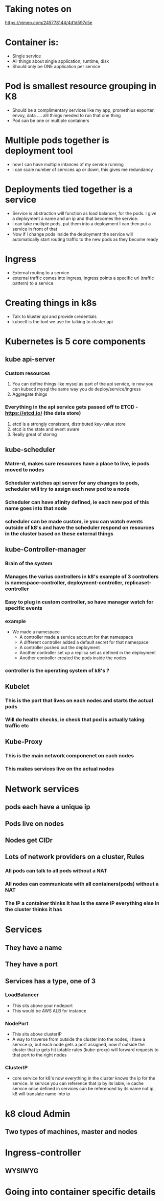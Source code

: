 * Taking notes on
  https://vimeo.com/245778144/4d1d597c5e
* Container is:
  - Single service 
  - All things about single application, runtime, disk
  - Should only be ONE application per service
* Pod is smallest resource grouping in K8
  - Should be a complimentary services like my app, promethius exporter, envoy, data .... alll things needed to run that one thing
  - Pod can be one or multiple containers
* Multiple pods together is deployment tool
  - now I can have multiple intances of my service running
  - I can scale number of services up or down, this gives me redundancy
* Deployments tied together is a service
  - Service is abstraction will function as load balancer, for the pods. I give a deployment a name and an ip and that becomes the service.
  - I can take multiple pods, put them into a deployment I can then put a service in front of that
  - Now if I change pods inside the deployment the service will automatically start routing traffic to the new pods as they become ready
* Ingress
  - External routing to a service
  - external traffic comes into ingress, ingress points a specific url (traffic pattern) to a service

* Creating things in k8s
  - Talk to kluster api and provide credentials
  - kubectl is the tool we use for talking to cluster api


* Kubernetes is 5 core components
** kube api-server
*** Custom resources
    1. You can define things like mysql as part of the api service, ie now you can kubectl mysql the same way you do deploy/service/ingress
    2. Aggregate things
*** Everything in the api service gets passed off to ETCD - https://etcd.io/ (the data store)
    1. etcd is a strongly consistent, distributed key-value store
    2. etcd is the state and event aware
    3. Really great of storing 
** kube-scheduler
*** Matre-d, makes sure resources have a place to live, ie pods moved to nodes
*** Scheduler watches api server for any changes to pods, scheduler will try to assign each new pod to a node
*** Scheduler can have afinity defined, ie each new pod of this name goes into that node
*** scheduler can be made custom, ie you can watch events outside of k8's and have the scheduler respond on resources in the cluster based on these external things
** kube-Controller-manager
*** Brain of the system
*** Manages the varius controllers in k8's example of 3 controllers is namespace-controller, deployment-controller, replicaset-controller
*** Easy to plug in custom controller, so have manager watch for specific events
*** example
    - We made a namespace
      - A controller made a service account for that namespace
      - A different controller added a default secret for that namespace
      - A controller pushed out the deployment
      - Another controller set up a replica set as defined in the deployment
      - Another controller created the pods inside the nodes
*** controller is the operating system of k8's ?
** Kubelet
*** This is the part that lives on each nodes and starts the actual pods
*** Will do health checks, ie check that pod is actually taking traffic etc
** Kube-Proxy
*** This is the main network componenet on each nodes
*** This makes services live on the actual nodes


* Network services
** pods each have a unique ip
** Pods live on nodes
** Nodes get CIDr
** Lots of network providers on a cluster, Rules
*** All pods can talk to all pods without a NAT
*** All nodes can communicate with all containers(pods) without a NAT
*** The IP a container thinks it has is the same IP everything else in the cluster thinks it has


* Services
** They have a name
** They have a port
** Services has a type, one of 3 
*** LoadBalancer
    - This sits above your nodeport
    - This would be AWS ALB for instance
*** NodePort
    - This sits above clusterIP
    - A way to traverse from outside the cluster into the nodes, I have a service ip, but each node gets a port assigned, now if outside the cluster that ip gets hit iptable rules (kube-proxy) will forward requests to that port to the right nodes
*** ClusterIP
    - core service for k8's now everything in the cluster knows the ip for the service. In service you can reference that ip by its lable, ie cache service once defined in services can be referenced by its name not ip, k8 will translate name into ip 

* k8 cloud Admin
** Two types of machines, master and nodes

* Ingress-controller
** WYSIWYG


* Going into container specific details
** Namespaces
   - I can isolate based on pid, based on name and network namespace
   - In k8s we very much care about network namespace
** Control groups (CNAME)
   - Takes all CPU/RAM/resources and break it up into chunks
   - Brilliant part, this also audits all the resources
** Union file systems
   - Building file system efficiently
   - Breaking files into layer, sop first few layers would be everything the container needs, presented as one fs
   - The container can then add its own layer on top for its writing needs
   - This means that 5 containers can share 99% of a single file system and each put a layer specific to them on top

* Kubelet
** Docker does not have the concept of grouped containers (pods), kubelet helps us group docker containers together into pods
** Kubelet adds infra container and joins all the other containers in the pod into that linux network namespace
*** Kubelet hears about a pod, talks to CNI to create an ip and register a namespace for it, it will then talk to docker to create a infra container with that ip registered.
*** All additional containers in a pod will then be tied to that ip namespace so the individual containers in the pod can be talked to as one "resource"(pod)


* Logging:
** Default "kubectl logs <pod>
*** kubectl -> api service -> kubelet -> docker ->  streams all std-in/std-err back out to the user



